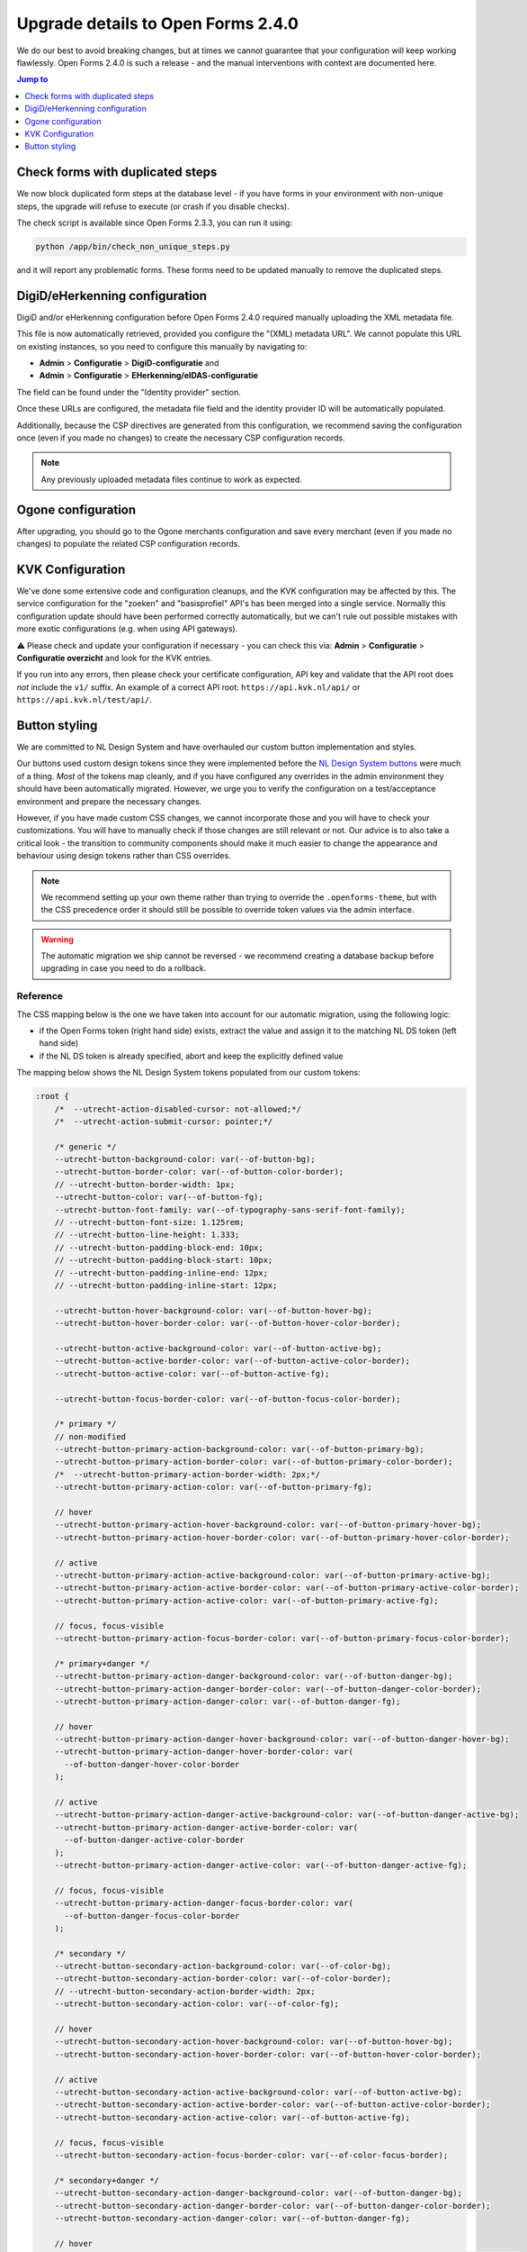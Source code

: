 .. _installation_upgrade_240:

===================================
Upgrade details to Open Forms 2.4.0
===================================

We do our best to avoid breaking changes, but at times we cannot guarantee that your
configuration will keep working flawlessly. Open Forms 2.4.0 is such a release - and
the manual interventions with context are documented here.

.. contents:: Jump to
   :depth: 1
   :local:


Check forms with duplicated steps
=================================

We now block duplicated form steps at the database level - if you have forms in your
environment with non-unique steps, the upgrade will refuse to execute (or crash if
you disable checks).

The check script is available since Open Forms 2.3.3, you can run it using:

.. code-block:: bash

    python /app/bin/check_non_unique_steps.py

and it will report any problematic forms. These forms need to be updated manually to
remove the duplicated steps.

DigiD/eHerkenning configuration
===============================

DigiD and/or eHerkenning configuration before Open Forms 2.4.0 required manually
uploading the XML metadata file.

This file is now automatically retrieved, provided you configure the "(XML) metadata
URL". We cannot populate this URL on existing instances, so you need to configure this
manually by navigating to:

* **Admin** > **Configuratie** > **DigiD-configuratie** and
* **Admin** > **Configuratie** > **EHerkenning/eIDAS-configuratie**

The field can be found under the "Identity provider" section.

Once these URLs are configured, the metadata file field and the identity provider ID
will be automatically populated.

Additionally, because the CSP directives are generated from this configuration, we
recommend saving the configuration once (even if you made no changes) to create the
necessary CSP configuration records.

.. note:: Any previously uploaded metadata files continue to work as expected.

Ogone configuration
===================

After upgrading, you should go to the Ogone merchants configuration and save every
merchant (even if you made no changes) to populate the related CSP configuration
records.

KVK Configuration
=================

We've done some extensive code and configuration cleanups, and the KVK configuration may
be affected by this. The service configuration for the "zoeken" and "basisprofiel" API's
has been merged into a single service. Normally this configuration update should have
been performed correctly automatically, but we can't rule out possible mistakes with
more exotic configurations (e.g. when using API gateways).

⚠️ Please check and update your configuration if necessary - you can check this via:
**Admin** > **Configuratie** > **Configuratie overzicht** and look for the KVK entries.

If you run into any errors, then please check your certificate configuration, API key
and validate that the API root does *not* include the ``v1/`` suffix. An example of a
correct API root: ``https://api.kvk.nl/api/`` or ``https://api.kvk.nl/test/api/``.

Button styling
==============

We are committed to NL Design System and have overhauled our custom button
implementation and styles.

Our buttons used custom design tokens since they were implemented before the `NL Design
System buttons`_ were much of a thing. *Most* of the tokens map cleanly, and if you
have configured any overrides in the admin environment they should have been
automatically migrated. However, we urge you to verify the configuration on a
test/acceptance environment and prepare the necessary changes.

However, if you have made custom CSS changes, we cannot incorporate those and you will
have to check your customizations. You will have to manually check if those changes
are still relevant or not. Our advice is to also take a critical look - the transition
to community components should make it much easier to change the appearance and behaviour
using design tokens rather than CSS overrides.

.. note:: We recommend setting up your own theme rather than trying to override the
   ``.openforms-theme``, but with the CSS precedence order it should still be possible
   to override token values via the admin interface.

.. warning:: The automatic migration we ship cannot be reversed - we recommend creating
   a database backup before upgrading in case you need to do a rollback.

.. _NL Design System buttons: https://nl-design-system.github.io/utrecht/storybook/?path=/docs/css-button-tokens--docs

Reference
---------

The CSS mapping below is the one we have taken into account for our automatic migration,
using the following logic:

* if the Open Forms token (right hand side) exists, extract the value and assign it to
  the matching NL DS token (left hand side)
* if the NL DS token is already specified, abort and keep the explicitly defined value

The mapping below shows the NL Design System tokens populated from our custom tokens:

.. code-block:: scss

    :root {
        /*  --utrecht-action-disabled-cursor: not-allowed;*/
        /*  --utrecht-action-submit-cursor: pointer;*/

        /* generic */
        --utrecht-button-background-color: var(--of-button-bg);
        --utrecht-button-border-color: var(--of-button-color-border);
        // --utrecht-button-border-width: 1px;
        --utrecht-button-color: var(--of-button-fg);
        --utrecht-button-font-family: var(--of-typography-sans-serif-font-family);
        // --utrecht-button-font-size: 1.125rem;
        // --utrecht-button-line-height: 1.333;
        // --utrecht-button-padding-block-end: 10px;
        // --utrecht-button-padding-block-start: 10px;
        // --utrecht-button-padding-inline-end: 12px;
        // --utrecht-button-padding-inline-start: 12px;

        --utrecht-button-hover-background-color: var(--of-button-hover-bg);
        --utrecht-button-hover-border-color: var(--of-button-hover-color-border);

        --utrecht-button-active-background-color: var(--of-button-active-bg);
        --utrecht-button-active-border-color: var(--of-button-active-color-border);
        --utrecht-button-active-color: var(--of-button-active-fg);

        --utrecht-button-focus-border-color: var(--of-button-focus-color-border);

        /* primary */
        // non-modified
        --utrecht-button-primary-action-background-color: var(--of-button-primary-bg);
        --utrecht-button-primary-action-border-color: var(--of-button-primary-color-border);
        /*  --utrecht-button-primary-action-border-width: 2px;*/
        --utrecht-button-primary-action-color: var(--of-button-primary-fg);

        // hover
        --utrecht-button-primary-action-hover-background-color: var(--of-button-primary-hover-bg);
        --utrecht-button-primary-action-hover-border-color: var(--of-button-primary-hover-color-border);

        // active
        --utrecht-button-primary-action-active-background-color: var(--of-button-primary-active-bg);
        --utrecht-button-primary-action-active-border-color: var(--of-button-primary-active-color-border);
        --utrecht-button-primary-action-active-color: var(--of-button-primary-active-fg);

        // focus, focus-visible
        --utrecht-button-primary-action-focus-border-color: var(--of-button-primary-focus-color-border);

        /* primary+danger */
        --utrecht-button-primary-action-danger-background-color: var(--of-button-danger-bg);
        --utrecht-button-primary-action-danger-border-color: var(--of-button-danger-color-border);
        --utrecht-button-primary-action-danger-color: var(--of-button-danger-fg);

        // hover
        --utrecht-button-primary-action-danger-hover-background-color: var(--of-button-danger-hover-bg);
        --utrecht-button-primary-action-danger-hover-border-color: var(
          --of-button-danger-hover-color-border
        );

        // active
        --utrecht-button-primary-action-danger-active-background-color: var(--of-button-danger-active-bg);
        --utrecht-button-primary-action-danger-active-border-color: var(
          --of-button-danger-active-color-border
        );
        --utrecht-button-primary-action-danger-active-color: var(--of-button-danger-active-fg);

        // focus, focus-visible
        --utrecht-button-primary-action-danger-focus-border-color: var(
          --of-button-danger-focus-color-border
        );

        /* secondary */
        --utrecht-button-secondary-action-background-color: var(--of-color-bg);
        --utrecht-button-secondary-action-border-color: var(--of-color-border);
        // --utrecht-button-secondary-action-border-width: 2px;
        --utrecht-button-secondary-action-color: var(--of-color-fg);

        // hover
        --utrecht-button-secondary-action-hover-background-color: var(--of-button-hover-bg);
        --utrecht-button-secondary-action-hover-border-color: var(--of-button-hover-color-border);

        // active
        --utrecht-button-secondary-action-active-background-color: var(--of-button-active-bg);
        --utrecht-button-secondary-action-active-border-color: var(--of-button-active-color-border);
        --utrecht-button-secondary-action-active-color: var(--of-button-active-fg);

        // focus, focus-visible
        --utrecht-button-secondary-action-focus-border-color: var(--of-color-focus-border);

        /* secondary+danger */
        --utrecht-button-secondary-action-danger-background-color: var(--of-button-danger-bg);
        --utrecht-button-secondary-action-danger-border-color: var(--of-button-danger-color-border);
        --utrecht-button-secondary-action-danger-color: var(--of-button-danger-fg);

        // hover
        --utrecht-button-secondary-action-danger-hover-background-color: var(--of-button-danger-hover-bg);
        --utrecht-button-secondary-action-danger-hover-border-color: var(
          --of-button-danger-hover-color-border
        );

        // active
        --utrecht-button-secondary-action-danger-active-background-color: var(
          --of-button-danger-active-bg
        );
        --utrecht-button-secondary-action-danger-active-border-color: var(
          --of-button-danger-active-color-border
        );
        --utrecht-button-secondary-action-danger-active-color: var(--of-button-danger-active-fg);

        // focus, focus-visible
        --utrecht-button-secondary-action-danger-focus-border-color: var(
          --of-button-danger-focus-color-border
        );

        /* subtle */
        --utrecht-button-subtle-danger-background-color: var(--of-button-danger-bg);
        --utrecht-button-subtle-danger-border-color: var(--of-button-danger-color-border);
        --utrecht-button-subtle-danger-color: var(--of-color-danger);

        --utrecht-button-subtle-danger-active-background-color: var(--of-color-danger);
        --utrecht-button-subtle-danger-active-color: var(--of-color-bg);
    }

The commented out tokens are values that used to be hardcoded in our CSS, but should now
be specified via design tokens and reflect the (default) values set in the Open Forms theme.
